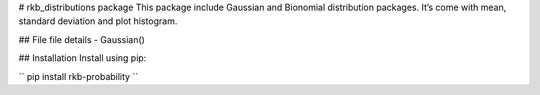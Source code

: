 # rkb_distributions package This package include Gaussian and Bionomial distribution packages. It’s come with mean, standard deviation and plot histogram.

## File file details - Gaussian()

## Installation Install using pip: 

``
pip install rkb-probability 
``

